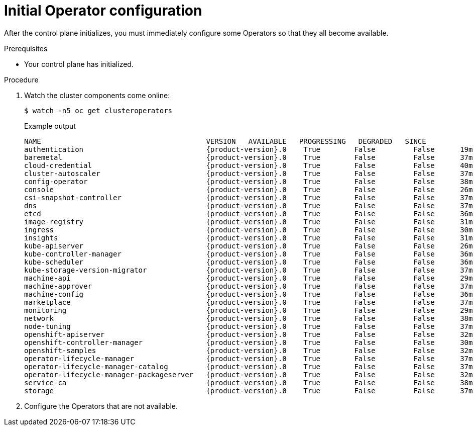 // Module included in the following assemblies:
//
// * installing/installing_aws/installing-aws-user-infra.adoc
// * installing/installing_bare_metal/installing-bare-metal.adoc
// * installing/installing_aws/installing-restricted-networks-aws.adoc
// * installing/installing_bare_metal/installing-restricted-networks-bare-metal.adoc
// * installing/installing_platform_agnostic/installing-platform-agnostic.adoc
// * installing/installing_vsphere/installing-restricted-networks-vsphere.adoc
// * installing/installing_vsphere/installing-vsphere.adoc
// * installing/installing_vsphere/installing-vsphere-network-customizations.adoc
// * installing/installing_ibm_z/installing-ibm-z-reg.adoc

:_mod-docs-content-type: PROCEDURE
[id="installation-operators-config_{context}"]
= Initial Operator configuration

After the control plane initializes, you must immediately configure some
Operators so that they all become available.

.Prerequisites

* Your control plane has initialized.

.Procedure

. Watch the cluster components come online:
+
[source,terminal]
----
$ watch -n5 oc get clusteroperators
----
+
.Example output
[source,terminal,subs="attributes+"]
----
NAME                                       VERSION   AVAILABLE   PROGRESSING   DEGRADED   SINCE
authentication                             {product-version}.0    True        False         False      19m
baremetal                                  {product-version}.0    True        False         False      37m
cloud-credential                           {product-version}.0    True        False         False      40m
cluster-autoscaler                         {product-version}.0    True        False         False      37m
config-operator                            {product-version}.0    True        False         False      38m
console                                    {product-version}.0    True        False         False      26m
csi-snapshot-controller                    {product-version}.0    True        False         False      37m
dns                                        {product-version}.0    True        False         False      37m
etcd                                       {product-version}.0    True        False         False      36m
image-registry                             {product-version}.0    True        False         False      31m
ingress                                    {product-version}.0    True        False         False      30m
insights                                   {product-version}.0    True        False         False      31m
kube-apiserver                             {product-version}.0    True        False         False      26m
kube-controller-manager                    {product-version}.0    True        False         False      36m
kube-scheduler                             {product-version}.0    True        False         False      36m
kube-storage-version-migrator              {product-version}.0    True        False         False      37m
machine-api                                {product-version}.0    True        False         False      29m
machine-approver                           {product-version}.0    True        False         False      37m
machine-config                             {product-version}.0    True        False         False      36m
marketplace                                {product-version}.0    True        False         False      37m
monitoring                                 {product-version}.0    True        False         False      29m
network                                    {product-version}.0    True        False         False      38m
node-tuning                                {product-version}.0    True        False         False      37m
openshift-apiserver                        {product-version}.0    True        False         False      32m
openshift-controller-manager               {product-version}.0    True        False         False      30m
openshift-samples                          {product-version}.0    True        False         False      32m
operator-lifecycle-manager                 {product-version}.0    True        False         False      37m
operator-lifecycle-manager-catalog         {product-version}.0    True        False         False      37m
operator-lifecycle-manager-packageserver   {product-version}.0    True        False         False      32m
service-ca                                 {product-version}.0    True        False         False      38m
storage                                    {product-version}.0    True        False         False      37m
----
. Configure the Operators that are not available.
